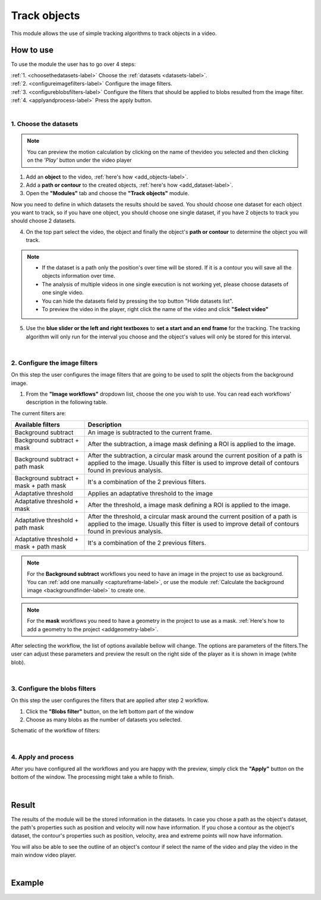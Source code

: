 .. trackingmodule-label:

******************
Track objects
******************

This module allows the use of simple tracking algorithms to track objects in a video.

.. image:: /_static/modules/tracking-module.png


How to use
==================================

To use the module the user has to go over 4 steps:

| :ref:`1. <choosethedatasets-label>` Choose the :ref:`datasets <datasets-label>`.
| :ref:`2. <configureimagefilters-label>` Configure the image filters.
| :ref:`3. <configureblobsfilters-label>` Configure the filters that should be applied to blobs resulted from the image filter.
| :ref:`4. <applyandprocess-label>` Press the apply button.


|

.. _choosethedatasets-label:

1. Choose the datasets
________________________________


.. note:: You can preview the motion calculation by clicking on the name of thevideo you selected and then clicking on the *'Play'* button under the video player

1. Add an **object** to the video, :ref:`here's how <add_objects-label>`.

2. Add a **path or contour** to the created objects, :ref:`here's how <add_dataset-label>`.

3. Open the **"Modules"** tab and choose the **"Track objects"** module.

Now you need to define in which datasets the results should be saved. You should choose one dataset for each object you want to track, so if you have one object, you should choose one single dataset, if you have 2 objects to track you should choose 2 datasets.

.. image:: /_static/modules/tracking-module-datasets.png

4. On the top part select the video, the object and finally the object's **path or contour** to determine the object you will track.

.. note:: 
	* If the dataset is a path only the position's over time will be stored. If it is a contour you will save all the objects information over time.
	* The analysis of multiple videos in one single execution is not working yet, please choose datasets of one single video.
	* You can hide the datasets field by pressing the top button "Hide datasets list".
	* To preview the video in the player, right click the name of the video and click **"Select video"**

5. Use the **blue slider or the left and right textboxes** to **set a start and an end frame** for the tracking. The tracking algorithm will only run for the interval you choose and the object's values will only be stored for this interval.

|

.. _configureimagefilters-label:

2. Configure the image filters
________________________________


On this step the user configures the image filters that are going to be used to split the objects from the background image.

1. From the **"Image workflows"** dropdown list, choose the one you wish to use. You can read each workflows' description in the following table.

The current filters are:

+-----------------------------------------+-----------------------------------------------------------+
| Available filters                       | Description                                               |
+=========================================+===========================================================+
| Background subtract                     | An image is subtracted to the current frame.              |
+-----------------------------------------+-----------------------------------------------------------+
| Background subtract + mask              | After the subtraction, a image mask defining a ROI is     |
|                                         | applied to the image.                                     |
+-----------------------------------------+-----------------------------------------------------------+
| Background subtract + path mask         | After the subtraction, a circular mask around the current |
|                                         | position of a path is applied to the image. Usually this  |
|                                         | filter is used to improve detail of contours found in     |
|                                         | previous analysis.                                        |
+-----------------------------------------+-----------------------------------------------------------+
| Background subtract + mask + path mask  | It's a combination of the 2 previous filters.             |
+-----------------------------------------+-----------------------------------------------------------+
| Adaptative threshold                    | Applies an adaptative threshold to the image              |
+-----------------------------------------+-----------------------------------------------------------+
| Adaptative threshold + mask             | After the threshold, a image mask defining a ROI is       |
|                                         | applied to the image.                                     |
+-----------------------------------------+-----------------------------------------------------------+
| Adaptative threshold + path mask        | After the threshold, a circular mask around the current   |
|                                         | position of a path is applied to the image. Usually this  |
|                                         | filter is used to improve detail of contours found in     |
|                                         | previous analysis.                                        |
+-----------------------------------------+-----------------------------------------------------------+
| Adaptative threshold + mask + path mask | It's a combination of the 2 previous filters.             |
+-----------------------------------------+-----------------------------------------------------------+

.. note:: 
	
	For the **Background subtract** workflows you need to have an image in the project to use as background. You can :ref:`add one manually <captureframe-label>`, or use the module :ref:`Calculate the background image <backgroundfinder-label>` to create one.

.. note:: 
	
	For the **mask** workflows you need to have a geometry in the project to use as a mask. :ref:`Here's how to add a geometry to the project <addgeometry-label>`.

After selecting the workflow, the list of options available bellow will change. The options are parameters of the filters.The user can adjust these parameters and preview the result on the right side of the player as it is shown in image (white blob).


.. image:: /_static/modules/tracking-module-imagefilters.png

|

.. _configureblobsfilters-label:

3. Configure the blobs filters
________________________________


On this step the user configures the filters that are applied after step 2 workflow.


1. Click the **"Blobs filter"** button, on the left bottom part of the window
2. Choose as many blobs as the number of datasets you selected. 

.. image:: /_static/modules/tracking-module-blobsfilters.png


Schematic of the workflow of filters:

.. image:: /_static/modules/tracking-module-blobsfilter-workflow.png
	:scale: 40% 

|

.. _applyandprocess-label:

4. Apply and process
________________________________

After you have configured all the workflows and you are happy with the preview, simply click the **"Apply"** button on the bottom of the window. The processing might take a while to finish.

| 

Result
==================================

The results of the module will be the stored information in the datasets. In case you chose a path as the object's dataset, the path's properties such as position and velocity will now have information. If you chose a contour as the object's dataset, the contour's properties such as position, velocity, area and extreme points will now have information.

You will also be able to see the outline of an object's contour if select the name of the video and play the video in the main window video player.

|

Example
==================================

.. image:: /_static/modules/tracking-objects.gif